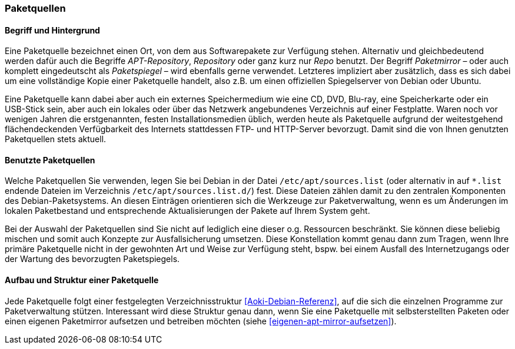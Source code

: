 // Datei: ./werkzeuge/paketquellen-und-werkzeuge/paketquellen.adoc

// Baustelle: Fertig
// Axel: Fertig

[[paketquellen]]
=== Paketquellen ===

==== Begriff und Hintergrund ====

// Stichworte für den Index
(((Paketmirror)))
(((Paketmirror,Paketspiegel)))
(((Paketquelle)))
(((Paketquelle,APT-Repository)))
(((Paketquelle,Repository)))
(((Paketspiegel,Paketmirror)))
(((Repo,Paketquelle)))
(((Repository,Paketquelle)))
Eine Paketquelle bezeichnet einen Ort, von dem aus Softwarepakete zur
Verfügung stehen. Alternativ und gleichbedeutend werden dafür auch die
Begriffe _APT-Repository_, _Repository_ oder ganz kurz nur _Repo_
benutzt. Der Begriff _Paketmirror_ – oder auch komplett eingedeutscht
als _Paketspiegel_ – wird ebenfalls gerne verwendet. Letzteres
impliziert aber zusätzlich, dass es sich dabei um eine vollständige Kopie
einer Paketquelle handelt, also z.B. um einen offiziellen Spiegelserver
von Debian oder Ubuntu.

// Stichworte für den Index
(((Paketquelle,extern)))
(((Paketquelle,lokal)))
(((Paketquelle,Netzwerk)))
Eine Paketquelle kann dabei aber auch ein externes Speichermedium wie
eine CD, DVD, Blu-ray, eine Speicherkarte oder ein USB-Stick sein, aber
auch ein lokales oder über das Netzwerk angebundenes Verzeichnis auf
einer Festplatte. Waren noch vor wenigen Jahren die erstgenannten,
festen Installationsmedien üblich, werden heute als Paketquelle aufgrund
der weitestgehend flächendeckenden Verfügbarkeit des Internets
stattdessen FTP- und HTTP-Server bevorzugt. Damit sind die von Ihnen
genutzten Paketquellen stets aktuell.

==== Benutzte Paketquellen ====

// Stichworte für den Index
(((Paketquelle, Konfigurationsdatei)))
(((Konfigurationsdatei,/etc/apt/sources.list)))
(((Konfigurationsdatei,/etc/apt/sources.list.d/)))
Welche Paketquellen Sie verwenden, legen Sie bei Debian in der
Datei `/etc/apt/sources.list` (oder alternativ in auf `*.list` endende
Dateien im Verzeichnis `/etc/apt/sources.list.d/`) fest. Diese Dateien
zählen damit zu den zentralen Komponenten des Debian-Paketsystems. An
diesen Einträgen orientieren sich die Werkzeuge zur Paketverwaltung,
wenn es um Änderungen im lokalen Paketbestand und entsprechende
Aktualisierungen der Pakete auf Ihrem System geht.

// Stichworte für den Index
(((Paketquelle,Auswahl)))
(((Paketquelle,Ausfallsicherung)))
(((Paketquelle,mischen)))
(((Paketquelle,primäre)))
Bei der Auswahl der Paketquellen sind Sie nicht auf lediglich eine
dieser o.g. Ressourcen beschränkt. Sie können diese beliebig mischen und
somit auch Konzepte zur Ausfallsicherung umsetzen. Diese Konstellation
kommt genau dann zum Tragen, wenn Ihre primäre Paketquelle nicht in der
gewohnten Art und Weise zur Verfügung steht, bspw. bei einem Ausfall des
Internetzugangs oder der Wartung des bevorzugten Paketspiegels.

==== Aufbau und Struktur einer Paketquelle ====

// Stichworte für den Index
(((Paketquelle,Aufbau)))
Jede Paketquelle folgt einer festgelegten Verzeichnisstruktur
<<Aoki-Debian-Referenz>>, auf die sich die einzelnen Programme zur
Paketverwaltung stützen. Interessant wird diese Struktur genau dann,
wenn Sie eine Paketquelle mit selbsterstellten Paketen oder einen
eigenen Paketmirror aufsetzen und betreiben möchten (siehe
<<eigenen-apt-mirror-aufsetzen>>).

// Datei (Ende): ./werkzeuge/paketquellen-und-werkzeuge/paketquellen.adoc

